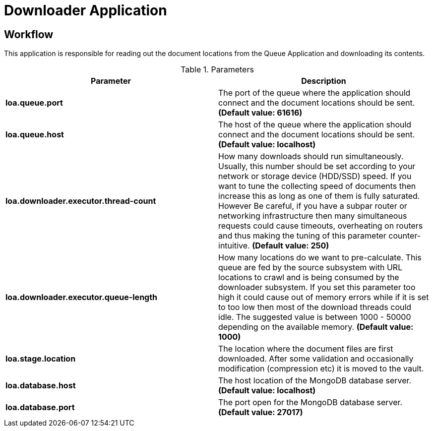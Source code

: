 = Downloader Application

== Workflow

This application is responsible for reading out the document locations from the Queue Application and downloading its contents.

.Parameters
|===
| Parameter | Description

| **loa.queue.port**
| The port of the queue where the application should connect and the document locations should be sent. *(Default value: 61616)*

| **loa.queue.host**
| The host of the queue where the application should connect and the document locations should be sent. *(Default value: localhost)*

| **loa.downloader.executor.thread-count**
| How many downloads should run simultaneously. Usually, this number should be set according to your network or storage device (HDD/SSD) speed. If you want to tune the collecting speed of documents then increase this as long as one of them is fully saturated. However Be careful, if you have a subpar router or networking infrastructure then many simultaneous requests could cause timeouts, overheating on routers and thus making the tuning of this parameter counter-intuitive. *(Default value: 250)*

| **loa.downloader.executor.queue-length**
| How many locations do we want to pre-calculate. This queue are fed by the source subsystem with URL locations to crawl and is being consumed by the downloader subsystem. If you set this parameter too high it could cause out of memory errors while if it is set to too low then most of the download threads could idle. The suggested value is between 1000 - 50000 depending on the available memory. *(Default value: 1000)*

| **loa.stage.location**
| The location where the document files are first downloaded. After some validation and occasionally modification (compression etc) it is moved to the vault.

| **loa.database.host**
| The host location of the MongoDB database server. *(Default value: localhost)*

| **loa.database.port**
| The port open for the MongoDB database server. *(Default value: 27017)*
|===

